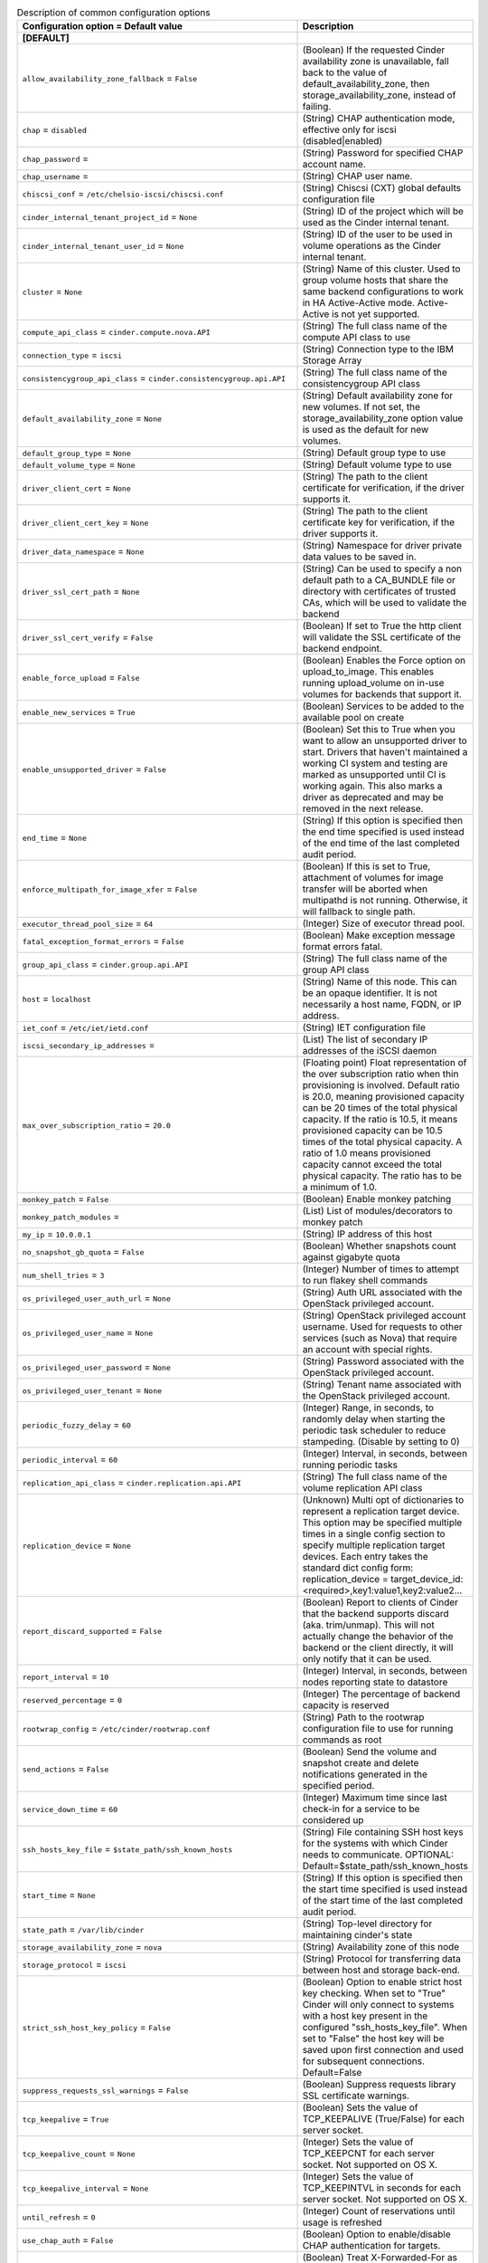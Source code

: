 ..
    Warning: Do not edit this file. It is automatically generated from the
    software project's code and your changes will be overwritten.

    The tool to generate this file lives in openstack-doc-tools repository.

    Please make any changes needed in the code, then run the
    autogenerate-config-doc tool from the openstack-doc-tools repository, or
    ask for help on the documentation mailing list, IRC channel or meeting.

.. _cinder-common:

.. list-table:: Description of common configuration options
   :header-rows: 1
   :class: config-ref-table

   * - Configuration option = Default value
     - Description
   * - **[DEFAULT]**
     -
   * - ``allow_availability_zone_fallback`` = ``False``
     - (Boolean) If the requested Cinder availability zone is unavailable, fall back to the value of default_availability_zone, then storage_availability_zone, instead of failing.
   * - ``chap`` = ``disabled``
     - (String) CHAP authentication mode, effective only for iscsi (disabled|enabled)
   * - ``chap_password`` =
     - (String) Password for specified CHAP account name.
   * - ``chap_username`` =
     - (String) CHAP user name.
   * - ``chiscsi_conf`` = ``/etc/chelsio-iscsi/chiscsi.conf``
     - (String) Chiscsi (CXT) global defaults configuration file
   * - ``cinder_internal_tenant_project_id`` = ``None``
     - (String) ID of the project which will be used as the Cinder internal tenant.
   * - ``cinder_internal_tenant_user_id`` = ``None``
     - (String) ID of the user to be used in volume operations as the Cinder internal tenant.
   * - ``cluster`` = ``None``
     - (String) Name of this cluster. Used to group volume hosts that share the same backend configurations to work in HA Active-Active mode. Active-Active is not yet supported.
   * - ``compute_api_class`` = ``cinder.compute.nova.API``
     - (String) The full class name of the compute API class to use
   * - ``connection_type`` = ``iscsi``
     - (String) Connection type to the IBM Storage Array
   * - ``consistencygroup_api_class`` = ``cinder.consistencygroup.api.API``
     - (String) The full class name of the consistencygroup API class
   * - ``default_availability_zone`` = ``None``
     - (String) Default availability zone for new volumes. If not set, the storage_availability_zone option value is used as the default for new volumes.
   * - ``default_group_type`` = ``None``
     - (String) Default group type to use
   * - ``default_volume_type`` = ``None``
     - (String) Default volume type to use
   * - ``driver_client_cert`` = ``None``
     - (String) The path to the client certificate for verification, if the driver supports it.
   * - ``driver_client_cert_key`` = ``None``
     - (String) The path to the client certificate key for verification, if the driver supports it.
   * - ``driver_data_namespace`` = ``None``
     - (String) Namespace for driver private data values to be saved in.
   * - ``driver_ssl_cert_path`` = ``None``
     - (String) Can be used to specify a non default path to a CA_BUNDLE file or directory with certificates of trusted CAs, which will be used to validate the backend
   * - ``driver_ssl_cert_verify`` = ``False``
     - (Boolean) If set to True the http client will validate the SSL certificate of the backend endpoint.
   * - ``enable_force_upload`` = ``False``
     - (Boolean) Enables the Force option on upload_to_image. This enables running upload_volume on in-use volumes for backends that support it.
   * - ``enable_new_services`` = ``True``
     - (Boolean) Services to be added to the available pool on create
   * - ``enable_unsupported_driver`` = ``False``
     - (Boolean) Set this to True when you want to allow an unsupported driver to start. Drivers that haven't maintained a working CI system and testing are marked as unsupported until CI is working again. This also marks a driver as deprecated and may be removed in the next release.
   * - ``end_time`` = ``None``
     - (String) If this option is specified then the end time specified is used instead of the end time of the last completed audit period.
   * - ``enforce_multipath_for_image_xfer`` = ``False``
     - (Boolean) If this is set to True, attachment of volumes for image transfer will be aborted when multipathd is not running. Otherwise, it will fallback to single path.
   * - ``executor_thread_pool_size`` = ``64``
     - (Integer) Size of executor thread pool.
   * - ``fatal_exception_format_errors`` = ``False``
     - (Boolean) Make exception message format errors fatal.
   * - ``group_api_class`` = ``cinder.group.api.API``
     - (String) The full class name of the group API class
   * - ``host`` = ``localhost``
     - (String) Name of this node. This can be an opaque identifier. It is not necessarily a host name, FQDN, or IP address.
   * - ``iet_conf`` = ``/etc/iet/ietd.conf``
     - (String) IET configuration file
   * - ``iscsi_secondary_ip_addresses`` =
     - (List) The list of secondary IP addresses of the iSCSI daemon
   * - ``max_over_subscription_ratio`` = ``20.0``
     - (Floating point) Float representation of the over subscription ratio when thin provisioning is involved. Default ratio is 20.0, meaning provisioned capacity can be 20 times of the total physical capacity. If the ratio is 10.5, it means provisioned capacity can be 10.5 times of the total physical capacity. A ratio of 1.0 means provisioned capacity cannot exceed the total physical capacity. The ratio has to be a minimum of 1.0.
   * - ``monkey_patch`` = ``False``
     - (Boolean) Enable monkey patching
   * - ``monkey_patch_modules`` =
     - (List) List of modules/decorators to monkey patch
   * - ``my_ip`` = ``10.0.0.1``
     - (String) IP address of this host
   * - ``no_snapshot_gb_quota`` = ``False``
     - (Boolean) Whether snapshots count against gigabyte quota
   * - ``num_shell_tries`` = ``3``
     - (Integer) Number of times to attempt to run flakey shell commands
   * - ``os_privileged_user_auth_url`` = ``None``
     - (String) Auth URL associated with the OpenStack privileged account.
   * - ``os_privileged_user_name`` = ``None``
     - (String) OpenStack privileged account username. Used for requests to other services (such as Nova) that require an account with special rights.
   * - ``os_privileged_user_password`` = ``None``
     - (String) Password associated with the OpenStack privileged account.
   * - ``os_privileged_user_tenant`` = ``None``
     - (String) Tenant name associated with the OpenStack privileged account.
   * - ``periodic_fuzzy_delay`` = ``60``
     - (Integer) Range, in seconds, to randomly delay when starting the periodic task scheduler to reduce stampeding. (Disable by setting to 0)
   * - ``periodic_interval`` = ``60``
     - (Integer) Interval, in seconds, between running periodic tasks
   * - ``replication_api_class`` = ``cinder.replication.api.API``
     - (String) The full class name of the volume replication API class
   * - ``replication_device`` = ``None``
     - (Unknown) Multi opt of dictionaries to represent a replication target device. This option may be specified multiple times in a single config section to specify multiple replication target devices. Each entry takes the standard dict config form: replication_device = target_device_id:<required>,key1:value1,key2:value2...
   * - ``report_discard_supported`` = ``False``
     - (Boolean) Report to clients of Cinder that the backend supports discard (aka. trim/unmap). This will not actually change the behavior of the backend or the client directly, it will only notify that it can be used.
   * - ``report_interval`` = ``10``
     - (Integer) Interval, in seconds, between nodes reporting state to datastore
   * - ``reserved_percentage`` = ``0``
     - (Integer) The percentage of backend capacity is reserved
   * - ``rootwrap_config`` = ``/etc/cinder/rootwrap.conf``
     - (String) Path to the rootwrap configuration file to use for running commands as root
   * - ``send_actions`` = ``False``
     - (Boolean) Send the volume and snapshot create and delete notifications generated in the specified period.
   * - ``service_down_time`` = ``60``
     - (Integer) Maximum time since last check-in for a service to be considered up
   * - ``ssh_hosts_key_file`` = ``$state_path/ssh_known_hosts``
     - (String) File containing SSH host keys for the systems with which Cinder needs to communicate. OPTIONAL: Default=$state_path/ssh_known_hosts
   * - ``start_time`` = ``None``
     - (String) If this option is specified then the start time specified is used instead of the start time of the last completed audit period.
   * - ``state_path`` = ``/var/lib/cinder``
     - (String) Top-level directory for maintaining cinder's state
   * - ``storage_availability_zone`` = ``nova``
     - (String) Availability zone of this node
   * - ``storage_protocol`` = ``iscsi``
     - (String) Protocol for transferring data between host and storage back-end.
   * - ``strict_ssh_host_key_policy`` = ``False``
     - (Boolean) Option to enable strict host key checking. When set to "True" Cinder will only connect to systems with a host key present in the configured "ssh_hosts_key_file". When set to "False" the host key will be saved upon first connection and used for subsequent connections. Default=False
   * - ``suppress_requests_ssl_warnings`` = ``False``
     - (Boolean) Suppress requests library SSL certificate warnings.
   * - ``tcp_keepalive`` = ``True``
     - (Boolean) Sets the value of TCP_KEEPALIVE (True/False) for each server socket.
   * - ``tcp_keepalive_count`` = ``None``
     - (Integer) Sets the value of TCP_KEEPCNT for each server socket. Not supported on OS X.
   * - ``tcp_keepalive_interval`` = ``None``
     - (Integer) Sets the value of TCP_KEEPINTVL in seconds for each server socket. Not supported on OS X.
   * - ``until_refresh`` = ``0``
     - (Integer) Count of reservations until usage is refreshed
   * - ``use_chap_auth`` = ``False``
     - (Boolean) Option to enable/disable CHAP authentication for targets.
   * - ``use_forwarded_for`` = ``False``
     - (Boolean) Treat X-Forwarded-For as the canonical remote address. Only enable this if you have a sanitizing proxy.
   * - **[key_manager]**
     -
   * - ``api_class`` = ``castellan.key_manager.barbican_key_manager.BarbicanKeyManager``
     - (String) The full class name of the key manager API class
   * - ``fixed_key`` = ``None``
     - (String) Fixed key returned by key manager, specified in hex
